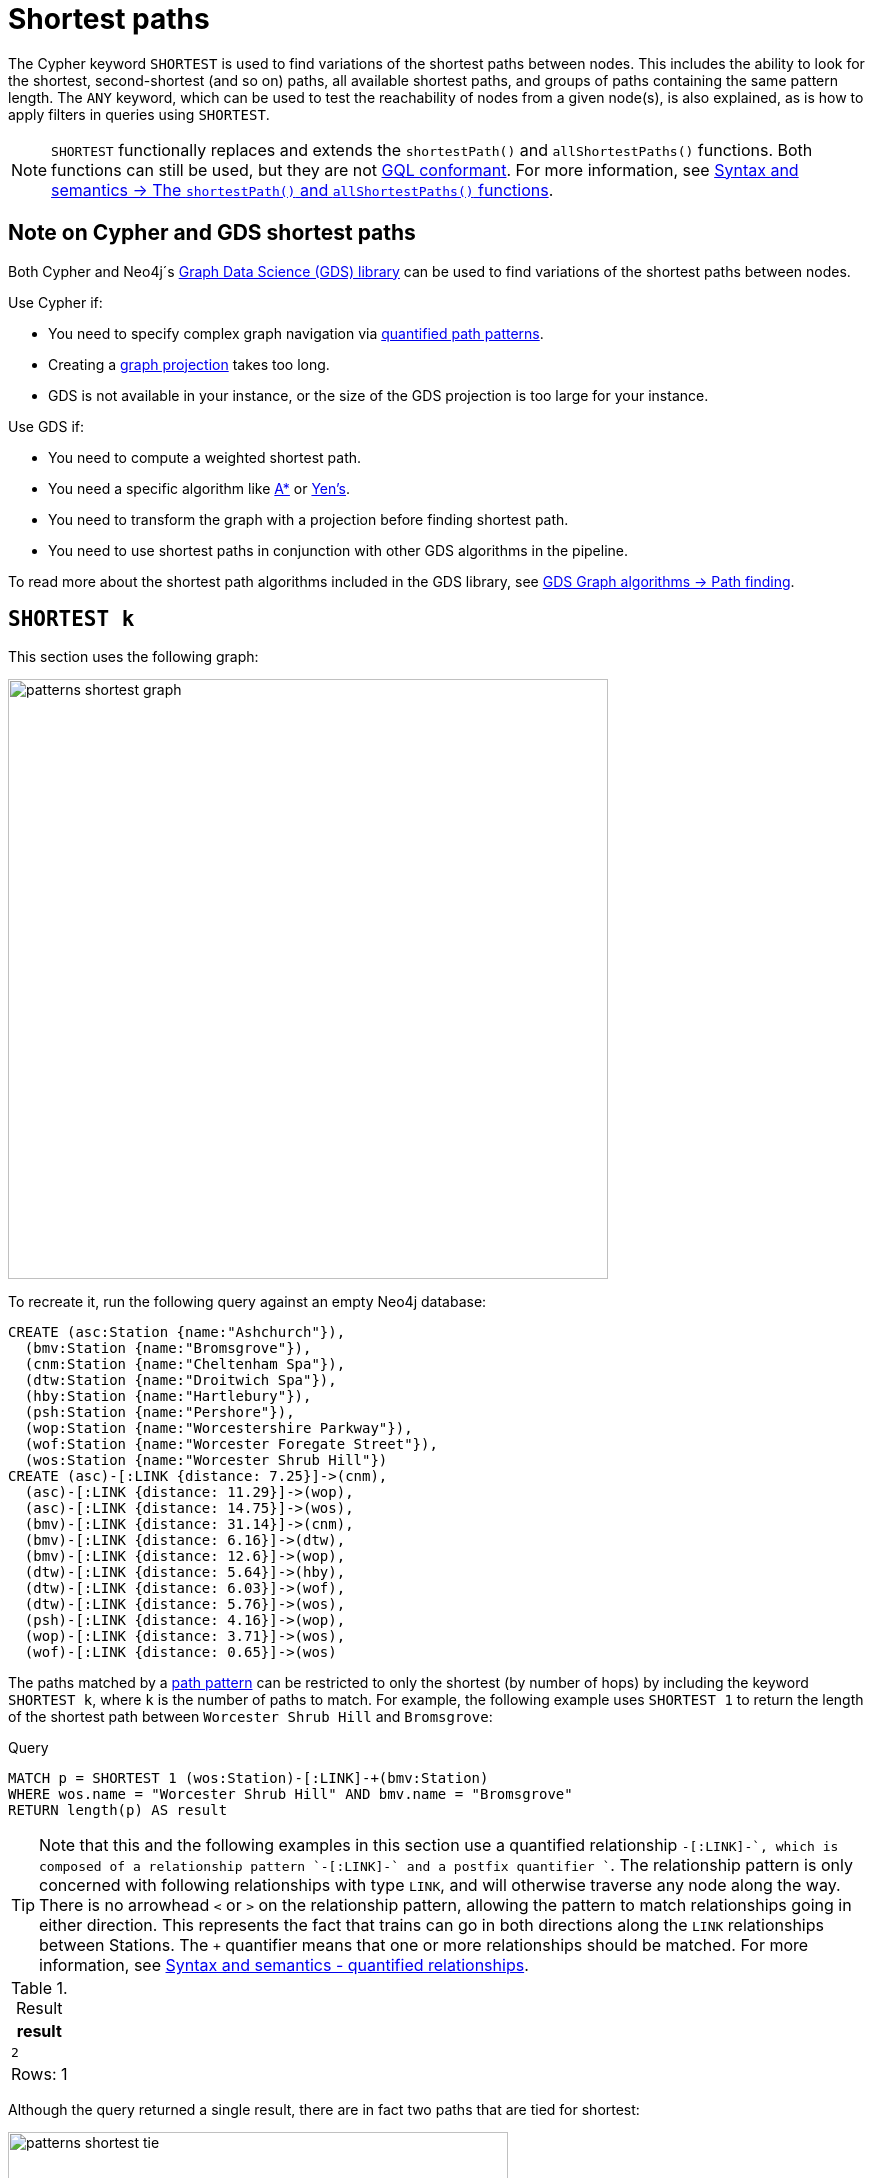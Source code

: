 :description: Information about finding the `SHORTEST` path patterns.
:page-role: new-5.21
= Shortest paths

The Cypher keyword `SHORTEST` is used to find variations of the shortest paths between nodes.
This includes the ability to look for the shortest, second-shortest (and so on) paths, all available shortest paths, and groups of paths containing the same pattern length.
The `ANY` keyword, which can be used to test the reachability of nodes from a given node(s), is also explained, as is how to apply filters in queries using `SHORTEST`.

[NOTE]
`SHORTEST` functionally replaces and extends the `shortestPath()` and `allShortestPaths()` functions.
Both functions can still be used, but they are not xref:appendix/gql-conformance/index.adoc[GQL conformant].
For more information, see xref:patterns/reference.adoc#shortest-functions[Syntax and semantics -> The `shortestPath()` and `allShortestPaths()` functions].

[[cypher-gds-shortest]]
== Note on Cypher and GDS shortest paths

Both Cypher and Neo4j´s link:https://neo4j.com/docs/graph-data-science/current/[Graph Data Science (GDS) library] can be used to find variations of the shortest paths between nodes.

Use Cypher if:

* You need to specify complex graph navigation via xref:patterns/variable-length-patterns.adoc#quantified-path-patterns[quantified path patterns].
* Creating a link:https://neo4j.com/docs/graph-data-science/current/management-ops/graph-creation/graph-project/[graph projection] takes too long.
*  GDS is not available in your instance, or the size of the GDS projection is too large for your instance.

Use GDS if:

* You need to compute a weighted shortest path.
* You need a specific algorithm like https://neo4j.com/docs/graph-data-science/current/algorithms/astar/[A*] or https://neo4j.com/docs/graph-data-science/current/algorithms/yens/[Yen’s].
* You need to transform the graph with a projection before finding shortest path.
* You need to use shortest paths in conjunction with other GDS algorithms in the pipeline.

To read more about the shortest path algorithms included in the GDS library, see https://neo4j.com/docs/graph-data-science/current/algorithms/pathfinding[GDS Graph algorithms -> Path finding].

[[shortest]]
== `SHORTEST k`

This section uses the following graph:

image::patterns_shortest_graph.svg[width="600", role="middle"]

To recreate it, run the following query against an empty Neo4j database:

[source,cypher, role=test-setup]
----
CREATE (asc:Station {name:"Ashchurch"}),
  (bmv:Station {name:"Bromsgrove"}),
  (cnm:Station {name:"Cheltenham Spa"}),
  (dtw:Station {name:"Droitwich Spa"}),
  (hby:Station {name:"Hartlebury"}),
  (psh:Station {name:"Pershore"}),
  (wop:Station {name:"Worcestershire Parkway"}),
  (wof:Station {name:"Worcester Foregate Street"}),
  (wos:Station {name:"Worcester Shrub Hill"})
CREATE (asc)-[:LINK {distance: 7.25}]->(cnm),
  (asc)-[:LINK {distance: 11.29}]->(wop),
  (asc)-[:LINK {distance: 14.75}]->(wos),
  (bmv)-[:LINK {distance: 31.14}]->(cnm),
  (bmv)-[:LINK {distance: 6.16}]->(dtw),
  (bmv)-[:LINK {distance: 12.6}]->(wop),
  (dtw)-[:LINK {distance: 5.64}]->(hby),
  (dtw)-[:LINK {distance: 6.03}]->(wof),
  (dtw)-[:LINK {distance: 5.76}]->(wos),
  (psh)-[:LINK {distance: 4.16}]->(wop),
  (wop)-[:LINK {distance: 3.71}]->(wos),
  (wof)-[:LINK {distance: 0.65}]->(wos)
----

The paths matched by a xref:patterns/fixed-length-patterns.adoc#path-patterns[path pattern] can be restricted to only the shortest (by number of hops) by including the keyword `SHORTEST k`, where `k` is the number of paths to match.
For example, the following example uses `SHORTEST 1` to return the length of the shortest path between `Worcester Shrub Hill` and `Bromsgrove`:

.Query
[source, cypher]
----
MATCH p = SHORTEST 1 (wos:Station)-[:LINK]-+(bmv:Station)
WHERE wos.name = "Worcester Shrub Hill" AND bmv.name = "Bromsgrove"
RETURN length(p) AS result
----

[TIP]
Note that this and the following examples in this section use a quantified relationship `-[:LINK]-+`, which is composed of a relationship pattern `-[:LINK]-` and a postfix quantifier `+`. The relationship pattern is only concerned with following relationships with type `LINK`, and will otherwise traverse any node along the way. There is no arrowhead `<` or `>` on the relationship pattern, allowing the pattern to match relationships going in either direction. This represents the fact that trains can go in both directions along the `LINK` relationships between Stations. The `+` quantifier means that one or more relationships should be matched. For more information, see xref:patterns/reference.adoc#quantified-relationships[Syntax and semantics - quantified relationships].

.Result
[role="queryresult",options="header,footer",cols="m"]
|===
| result

| 2

1+d|Rows: 1

|===

Although the query returned a single result, there are in fact two paths that are tied for shortest:

image::patterns_shortest_tie.svg[width="500",role="middle"]

Because `1` was specified in `SHORTEST`, only one of the paths is returned.
Which one is returned is non-deterministic.

If instead `SHORTEST 2` is specified, all shortest paths in this example would be returned, and the result would be deterministic:

.Query
[source, cypher]
----
MATCH p = SHORTEST 2 (wos:Station)-[:LINK]-+(bmv:Station)
WHERE wos.name = "Worcester Shrub Hill" AND bmv.name = "Bromsgrove"
RETURN [n in nodes(p) | n.name] AS stops
----

.Result
[role="queryresult",options="header,footer",cols="m"]
|===
| stops

| ["Worcester Shrub Hill", "Droitwich Spa", "Bromsgrove"]
| ["Worcester Shrub Hill", "Worcestershire Parkway", "Bromsgrove"]

1+d|Rows: 2

|===

Increasing the number of paths will return the next shortest paths.
Three paths are tied for the second shortest:

image::patterns_second_shortest_paths.svg[width="500",role="middle"]

The following query returns all three of the second shortest paths, along with the two shortest paths:

.Query
[source, cypher]
----
MATCH p = SHORTEST 5 (wos:Station)-[:LINK]-+(bmv:Station)
WHERE wos.name = "Worcester Shrub Hill" AND bmv.name = "Bromsgrove"
RETURN [n in nodes(p) | n.name] AS stops
----

.Result
[role="queryresult",options="header,footer",cols="m"]
|===

| stops

| ["Worcester Shrub Hill", "Droitwich Spa", "Bromsgrove"]
| ["Worcester Shrub Hill", "Worcestershire Parkway", "Bromsgrove"]
| ["Worcester Shrub Hill", "Worcester Foregate Street", "Droitwich Spa", "Bromsgrove"]
| ["Worcester Shrub Hill", "Ashchurch", "Worcestershire Parkway", "Bromsgrove"]
| ["Worcester Shrub Hill", "Ashchurch", "Cheltenham Spa", "Bromsgrove"]

1+d|Rows: 5
|===

If there had been only four possible paths between the two Stations, then only those four would have been returned.

[[all-shortest]]
== `ALL SHORTEST`

To return all paths that are tied for shortest length, use the keywords `ALL SHORTEST`:

.Query
[source,cypher]
----
MATCH p = ALL SHORTEST (wos:Station)-[:LINK]-+(bmv:Station)
WHERE wos.name = "Worcester Shrub Hill" AND bmv.name = "Bromsgrove"
RETURN [n in nodes(p) | n.name] AS stops
----

.Result
[role="queryresult",options="header,footer",cols="m"]
|===
| stops

| ["Worcester Shrub Hill", "Droitwich Spa", "Bromsgrove"]
| ["Worcester Shrub Hill", "Worcestershire Parkway", "Bromsgrove"]

1+d|Rows: 2

|===


[[shortest-groups]]
== `SHORTEST k GROUPS`

To return all paths that are tied for first, second, and so on up to the kth shortest length, use `SHORTEST k GROUPS`.
For example, the following returns the first and second shortest length paths between  `Worcester Shrub Hill` and `Bromsgrove`:

.Query
[source,cypher]
----
MATCH p = SHORTEST 2 GROUPS (wos:Station)-[:LINK]-+(bmv:Station)
WHERE wos.name = "Worcester Shrub Hill" AND bmv.name = "Bromsgrove"
RETURN [n in nodes(p) | n.name] AS stops, length(p) AS pathLength
----

.Result
[role="queryresult",options="header,footer",cols="2m,m"]
|===
| stops | pathLength
| ["Worcester Shrub Hill", "Droitwich Spa", "Bromsgrove"] | 2
| ["Worcester Shrub Hill", "Worcestershire Parkway", "Bromsgrove"] | 2
| ["Worcester Shrub Hill", "Worcester Foregate Street", "Droitwich Spa", "Bromsgrove"] | 3
| ["Worcester Shrub Hill", "Ashchurch", "Worcestershire Parkway", "Bromsgrove"] | 3
| ["Worcester Shrub Hill", "Ashchurch", "Cheltenham Spa", "Bromsgrove"] | 3
2+d|Rows: 5
|===

The first group includes the two shortest paths with `pathLength = 2` (as seen in the first two rows of the results), and the second group includes the three second shortest paths with `pathLength = 3` (as seen in the last three rows of the results).

If more groups are specified than exist in the graph, only those paths that exist are returned.
For example, if the paths equal to one of the eight shortest paths are specified for `Worcester Shrub Hill` to `Bromsgrove`, only seven groups are returned:

.Query
[source,cypher]
----
MATCH p = SHORTEST 8 GROUPS (wos:Station)-[:LINK]-+(bmv:Station)
WHERE wos.name = "Worcester Shrub Hill" AND bmv.name = "Bromsgrove"
RETURN length(p) AS pathLength, count(*) AS numPaths
----

.Result
[role="queryresult",options="header,footer",cols="2*m"]
|===
| pathLength | numPaths

| 2 | 2
| 3 | 3
| 4 | 1
| 5 | 4
| 6 | 8
| 7 | 10
| 8 | 6

2+d|Rows: 7
|===

[[any]]
== `ANY`

The `ANY` keyword can be used to test the reachability of nodes from a given node(s).
It returns the same as `SHORTEST 1`, but by using the `ANY` keyword the intent of the query is clearer.
For example, the following query shows that there exists a route from `Pershore` to `Bromsgrove` where the distance between each pair of stations is less than 10 miles:

.Query
[source,cypher]
----
MATCH path = ANY
  (:Station {name: 'Pershore'})-[l:LINK WHERE l.distance < 10]-+(b:Station {name: 'Bromsgrove'})
RETURN [r IN relationships(path) | r.distance] AS distances
----

.Result
[role="queryresult",options="header,footer",cols="m"]
|===

| distances

| [4.16, 3.71, 5.76, 6.16]

1+d|Rows: 1
|===

[[partitions]]
== Partitions

When there are multiple start or end nodes matching a path pattern, the matches are partitioned into distinct pairs of start and end nodes prior to selecting the shortest paths; a partition is one distinct pair of start node and end node.
The selection of shortest paths is then done from all paths that join the start and end node of a given partition.
The results are then formed from the union of all the shortest paths found for each partition.

For example, if the start nodes of matches are bound to either `Droitwich Spa` or `Hartlebury`, and the end nodes are bound to either `Ashchurch` or `Cheltenham Spa`, there will be four distinct pairs of start and end nodes, and therefore four partitions:

[options="header",cols="a,a"]
|===
| *Start node* | *End node*

| `Droitwich Spa` | `Ashchurch`
| `Droitwich Spa` | `Cheltenham Spa`
| `Hartlebury` | `Ashchurch`
| `Hartlebury` | `Cheltenham Spa`

|===

The following query illustrates how these partitions define the sets of results within which the shortest paths are selected.
It uses a pair of xref:clauses/unwind.adoc[`UNWIND`] clauses to generate a Cartesian product of the names of the `Stations` (all possible pairs of start node and end node), followed by the `MATCH` clause to find the shortest two groups of paths for each pair of distinct start and end `Stations`:

.Query
[source,cypher]
----
UNWIND ["Droitwich Spa", "Hartlebury"] AS a
UNWIND ["Ashchurch", "Cheltenham Spa"] AS b
MATCH SHORTEST 2 GROUPS (o:Station {name: a})-[l]-+(d:Station {name: b})
RETURN o.name AS start, d.name AS end,
    size(l) AS pathLength, count(*) AS numPaths
ORDER BY start, end, pathLength
----

.Result
[role="queryresult",options="header,footer",cols="4*m"]
|===

| start | end | pathLength | numPaths

| "Droitwich Spa" | "Ashchurch" | 2 | 1
| "Droitwich Spa" | "Ashchurch" | 3 | 4
| "Droitwich Spa" | "Cheltenham Spa" | 2 | 1
| "Droitwich Spa" | "Cheltenham Spa" | 3 | 1
| "Hartlebury" | "Ashchurch" | 3 | 1
| "Hartlebury" | "Ashchurch" | 4 | 4
| "Hartlebury" | "Cheltenham Spa" | 3 | 1
| "Hartlebury" | "Cheltenham Spa" | 4 | 1

4+d|Rows: 8
|===

Each partition appears twice: once for the group of shortest paths and once for the group of second shortest paths.
For example, for the partition of `Droitwich Spa` as the `start` and `Ashchurch` as the `end`, the shortest path group (paths with length `2`) has one path, and the second shortest path group (paths with length `3`) has four paths.

[[filters]]
== Pre-filters and post-filters

The position of a filter in a shortest path query will affect whether it is applied before or after selecting the shortest paths.
To see the difference, first consider a query that returns the shortest path from `Hartlebury` to `Cheltenham Spa`:

.Query
[source,cypher]
----
MATCH SHORTEST 1
  (:Station {name: 'Hartlebury'}) 
  (()--(n))+ 
  (:Station {name: 'Cheltenham Spa'})
RETURN [stop in n[..-1] | stop.name] AS stops
----

.Result
[role="queryresult",options="header,footer",cols="m"]
|===
| stops

| ["Droitwich Spa", "Bromsgrove"]

1+d|Rows: 1
|===

Note that `n[..-1]` is a slicing operation that returns all elements of `n` except the last.
If instead, the query uses a `WHERE` clause at the `MATCH` level to filter out routes that go via Bromsgrove, the filtering is applied after the shortest paths are selected.
This results in the only solution being removed, and no results being returned:

.Query
[source,cypher]
----
MATCH SHORTEST 1 
  (:Station {name: 'Hartlebury'}) 
  (()--(n:Station))+ 
  (:Station {name: 'Cheltenham Spa'})
WHERE none(stop IN n[..-1] WHERE stop.name = 'Bromsgrove')
RETURN [stop in n[..-1] | stop.name] AS stops
----

.Result
[role="queryresult",options="header,footer",cols="m"]
|===
| stops

1+d|Rows: 0
|===

There are two ways to turn a post-filter without solutions into a pre-filter that returns solutions.
One is to inline the predicate into the path pattern:

.Query
[source,cypher]
----
MATCH SHORTEST 1
  (:Station {name: 'Hartlebury'}) 
  (()--(n:Station WHERE n.name <> 'Bromsgrove'))+
  (:Station {name: 'Cheltenham Spa'})
RETURN [stop in n[..-1] | stop.name] AS stops
----

.Result
[role="queryresult",options="header,footer",cols="m"]
|===
| stops

| ["Droitwich Spa", "Worcester Shrub Hill", "Ashchurch"]

1+d|Rows: 1
|===

The shortest journey that avoids `Bromsgrove` is now returned.

An alternative is to wrap the path pattern and filter in parentheses (leaving the `SHORTEST` keyword on the outside):

.Query
[source,cypher]
----
MATCH SHORTEST 1
  ( (:Station {name: 'Hartlebury'}) 
    (()--(n:Station))+ 
    (:Station {name: 'Cheltenham Spa'})
     WHERE none(stop IN n[..-1] WHERE stop.name = 'Bromsgrove') )
RETURN [stop in n[..-1] | stop.name] AS stops
----

.Result
[role="queryresult",options="header,footer",cols="m"]
|===
| stops

| ["Droitwich Spa", "Worcester Shrub Hill", "Ashchurch"]

1+d|Rows: 1
|===

[[pre-filter-path-variable]]
== Pre-filter with a path variable

The previous section showed how to apply a filter before the shortest path selection by the use of parentheses.
Placing a path variable declaration before the shortest path keywords, however, places it outside the scope of the parentheses.
To reference a path variable in a pre-filter, it has to be declared inside the parentheses.

To illustrate, consider this example that returns all shortest paths from `Hartlebury` to each of the other `Stations`:

.Query
[source,cypher]
----
MATCH p = SHORTEST 1 (:Station {name: 'Hartlebury'})--+(b:Station)
RETURN b.name AS destination, length(p) AS pathLength
ORDER BY pathLength, destination
----

.Result
[role="queryresult",options="header,footer",cols="2*m"]
|===
| destination | pathLength

| "Droitwich Spa" | 1
| "Bromsgrove" | 2
| "Worcester Foregate Street" | 2
| "Worcester Shrub Hill" | 2
| "Ashchurch" | 3
| "Cheltenham Spa" | 3
| "Worcestershire Parkway" | 3
| "Pershore" | 4

2+d|Rows: 8

|===

If the query is altered to only include routes that have an even number of stops, adding a `WHERE` clause at the `MATCH` level will not work, because it would be a post-filter.
It would return the results of the previous query with all routes with an odd number of stops removed:

.Query
[source,cypher]
----
MATCH p = SHORTEST 1 (:Station {name: 'Hartlebury'})--+(b:Station)
WHERE length(p) % 2 = 0
RETURN b.name AS destination, length(p) AS pathLength
ORDER BY pathLength, destination
----

.Result
[role="queryresult",options="header,footer",cols="2*m"]
|===
| destination | pathLength

| "Bromsgrove" | 2
| "Worcester Foregate Street" | 2
| "Worcester Shrub Hill" | 2
| "Pershore" | 4

2+d|Rows: 4
|===

To move the predicate to a pre-filter, the path variable should be referenced from within the parentheses, and the shortest routes with an even number of stops will be returned for all the destinations:

.Query
[source,cypher]
----
MATCH SHORTEST 1
  (p = (:Station {name: 'Hartlebury'})--+(b:Station) 
    WHERE length(p) % 2 = 0 )
RETURN b.name AS destination, length(p) AS pathLength
ORDER BY pathLength, destination
----

.Result
[role="queryresult",options="header,footer",cols="2*m"]
|===
| destination | pathLength

| "Bromsgrove" | 2
| "Worcester Foregate Street" | 2
| "Worcester Shrub Hill" | 2
| "Ashchurch" | 4
| "Cheltenham Spa" | 4
| "Droitwich Spa" | 4
| "Pershore" | 4
| "Worcestershire Parkway" | 4

2+d|Rows: 8
|===

== Planning shortest path queries

This section describes the operators used when planning shortest path queries.
For readers not familiar with Cypher execution plans and operators, it is recommended to first read the section xref:planning-and-tuning/execution-plans.adoc[].

There are two operators used to plan `SHORTEST` queries:

* xref:planning-and-tuning/operators/operators-detail.adoc#query-plan-stateful-shortest-path-all[`StatefulShortestPath(All)`] - uses a unidirectional breadth-first search algorithm to find shortest paths from a previously matched start node to an end node that has not yet been matched.

* xref:planning-and-tuning/operators/operators-detail.adoc#query-plan-stateful-shortest-path-into[`StatefulShortestPath(Into)`] - uses a bidirectional breadth-first search (BFS) algorithm, where two simultaneous BFS invocations are performed, one from the left boundary node and one from the right boundary node.

`StatefulShortestPath(Into)` is used by the planner when both boundary nodes in the shortest path are estimated to match at most one node each.
Otherwise, `StatefulShortestPath(All)` is used.

For example, the left boundary node in the below query matches 9 nodes, and the right boundary node matches 3 nodes.
Using `StatefulShortestPath(Into)` requires 27 bidirectional breadth-first search (BFS) invocations, while `StatefulShortestPath(All)` requires only 3 unidirectional BFS invocations expanding from the right boundary node.
As a result, the query will use `StatefulShortestPath(All)`.

.Query planned with `StatefulShortestPath(All)`
[source,cypher]
----
PROFILE
MATCH
  p = ALL SHORTEST (a:Station)(()-[]-()-[]-()){1,}(b:Station)
WHERE b.name="Cheltenham Spa" OR b.name="Hartlebury" OR b.name="Pershore"
RETURN p
----

.Result
[role="queryplan", subs="attributes+"]
----
+----------------------------+----+-----------------------------------------------------------------------------------------+----------------+------+---------+----------------+------------------------+-----------+---------------------+
| Operator                   | Id | Details                                                                                 | Estimated Rows | Rows | DB Hits | Memory (Bytes) | Page Cache Hits/Misses | Time (ms) | Pipeline            |
+----------------------------+----+-----------------------------------------------------------------------------------------+----------------+------+---------+----------------+------------------------+-----------+---------------------+
| +ProduceResults            |  0 | p                                                                                       |             52 |   45 |       0 |              0 |                    0/0 |     0.103 |                     |
| |                          +----+-----------------------------------------------------------------------------------------+----------------+------+---------+----------------+------------------------+-----------+                     |
| +Projection                |  1 | (a) ((anon_12)-[anon_14]-(anon_13)-[anon_11]-())* (b) AS p                              |             52 |   45 |       0 |                |                    0/0 |     3.000 |                     |
| |                          +----+-----------------------------------------------------------------------------------------+----------------+------+---------+----------------+------------------------+-----------+                     |
| +StatefulShortestPath(All) |  2 | SHORTEST 1 GROUPS (a) ((`anon_5`)-[`anon_6`]-(`anon_7`)-[`anon_8`]-(`anon_9`)){1, } (b) |             52 |   45 |     232 |          19687 |                    0/0 |    66.022 | In Pipeline 1       |
| |                          |    |         expanding from: b                                                               |                |      |         |                |                        |           |                     |
| |                          |    |     inlined predicates: a:Station                                                       |                |      |         |                |                        |           |                     |
| |                          +----+-----------------------------------------------------------------------------------------+----------------+------+---------+----------------+------------------------+-----------+---------------------+
| +Filter                    |  3 | b.name IN [$autostring_0, $autostring_1, $autostring_2]                                 |              1 |    3 |      18 |              0 |                        |           |                     |
| |                          +----+-----------------------------------------------------------------------------------------+----------------+------+---------+----------------+                        |           |                     |
| +NodeByLabelScan           |  4 | b:Station                                                                               |             10 |    9 |      10 |            376 |                    3/0 |     2.487 | Fused in Pipeline 0 |
+----------------------------+----+-----------------------------------------------------------------------------------------+----------------+------+---------+----------------+------------------------+-----------+---------------------+
----

However, the heuristic to favor `StatefulShortestPath(All)` can lead to worse query performance.
To have the planner choose the `StatefulShortestPath(Into)` instead, rewrite the query using a xref:subqueries/call-subquery.adoc[`CALL` subquery], which will execute once for each incoming row.

For example, in the below query, using a `CALL` subquery ensures that the planner binds `a` and `b` to exactly one `Station` node respectively for each executed row, and this forces it to use `StatefulShortestPath(Into)` for each invocation of the `CALL` subquery, since a precondition of using this operator is that both boundary nodes match exactly one node each.

.Query rewritten to use `StatefulShortestPath(Into)`
[source,cypher]
----
PROFILE
MATCH
  (a:Station),
  (b:Station)
WHERE b.name="Cheltenham Spa" OR b.name="Hartlebury" OR b.name="Pershore"
CALL {
  WITH a, b
  MATCH
    p = ALL SHORTEST (a)(()-[]-()-[]-()){1,}(b)
  RETURN p
}
RETURN p
----

.Result
[role="queryplan", subs="attributes+"]
----
+-----------------------------+----+-----------------------------------------------------------------------------------------+----------------+------+---------+----------------+------------------------+-----------+---------------------+
| Operator                    | Id | Details                                                                                 | Estimated Rows | Rows | DB Hits | Memory (Bytes) | Page Cache Hits/Misses | Time (ms) | Pipeline            |
+-----------------------------+----+-----------------------------------------------------------------------------------------+----------------+------+---------+----------------+------------------------+-----------+---------------------+
| +ProduceResults             |  0 | p                                                                                       |             52 |   45 |       0 |              0 |                    0/0 |     0.110 |                     |
| |                           +----+-----------------------------------------------------------------------------------------+----------------+------+---------+----------------+------------------------+-----------+                     |
| +Projection                 |  1 | (a) ((anon_12)-[anon_14]-(anon_13)-[anon_11]-())* (b) AS p                              |             52 |   45 |       0 |                |                    0/0 |     2.371 |                     |
| |                           +----+-----------------------------------------------------------------------------------------+----------------+------+---------+----------------+------------------------+-----------+                     |
| +StatefulShortestPath(Into) |  2 | SHORTEST 1 GROUPS (a) ((`anon_5`)-[`anon_6`]-(`anon_7`)-[`anon_8`]-(`anon_9`)){1, } (b) |             52 |   45 |     592 |          24494 |                    0/0 |    69.275 | In Pipeline 3       |
| |                           +----+-----------------------------------------------------------------------------------------+----------------+------+---------+----------------+------------------------+-----------+---------------------+
| +CartesianProduct           |  3 |                                                                                         |             14 |   27 |       0 |           1912 |                        |     0.965 | In Pipeline 2       |
| |\                          +----+-----------------------------------------------------------------------------------------+----------------+------+---------+----------------+------------------------+-----------+---------------------+
| | +Filter                   |  4 | b.name IN [$autostring_0, $autostring_1, $autostring_2]                                 |              1 |    3 |      18 |              0 |                        |           |                     |
| | |                         +----+-----------------------------------------------------------------------------------------+----------------+------+---------+----------------+                        |           |                     |
| | +NodeByLabelScan          |  5 | b:Station                                                                               |             10 |    9 |      10 |            392 |                    3/0 |     2.228 | Fused in Pipeline 1 |
| |                           +----+-----------------------------------------------------------------------------------------+----------------+------+---------+----------------+------------------------+-----------+---------------------+
| +NodeByLabelScan            |  6 | a:Station                                                                               |             10 |    9 |      10 |            376 |                    1/0 |     1.488 | In Pipeline 0       |
+-----------------------------+----+-----------------------------------------------------------------------------------------+----------------+------+---------+----------------+------------------------+-----------+---------------------+
----

[TIP]
Sometimes the planner cannot make reliable estimations about how many nodes a pattern node will match.
Consider using a xref:constraints/index.adoc#unique-node-property[uniqueness constraint] where applicable to help the planner get more reliable estimates.
